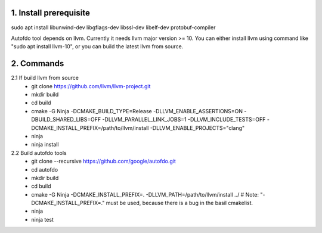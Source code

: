 
1. Install prerequisite
***********************
sudo apt install libunwind-dev libgflags-dev libssl-dev libelf-dev protobuf-compiler

Autofdo tool depends on llvm. Currently it needs llvm major version >= 10. You can either install llvm using command like "sudo apt install llvm-10", or you can build the latest llvm from source.

2. Commands
***********
2.1 If build llvm from source
  - git clone https://github.com/llvm/llvm-project.git
  - mkdir build
  - cd build
  - cmake -G Ninja -DCMAKE_BUILD_TYPE=Release -DLLVM_ENABLE_ASSERTIONS=ON -DBUILD_SHARED_LIBS=OFF -DLLVM_PARALLEL_LINK_JOBS=1 -DLLVM_INCLUDE_TESTS=OFF -DCMAKE_INSTALL_PREFIX=/path/to/llvm/install -DLLVM_ENABLE_PROJECTS="clang"
  - ninja
  - ninja install

2.2 Build autofdo tools
  - git clone --recursive https://github.com/google/autofdo.git
  - cd autofdo
  - mkdir build
  - cd build
  - cmake -G Ninja -DCMAKE_INSTALL_PREFIX=. -DLLVM_PATH=/path/to/llvm/install ../   # Note: "-DCMAKE_INSTALL_PREFIX=." must be used, because there is a bug in the basil cmakelist.
  - ninja
  - ninja test
